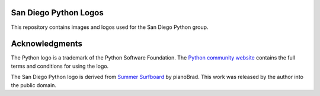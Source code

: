 San Diego Python Logos
======================

This repository contains images and logos used for the San Diego Python group.


Acknowledgments
===============

The Python logo is a trademark of the Python Software Foundation. The `Python
community website`_ contains the full terms and conditions for using the logo.

.. _Python community website: http://www.python.org/community/logos/

The San Diego Python logo is derived from `Summer Surfboard`_ by pianoBrad. This
work was released by the author into the public domain.

.. _Summer Surfboard: http://openclipart.org/detail/70687/summer-surfboard-by-pianobrad
